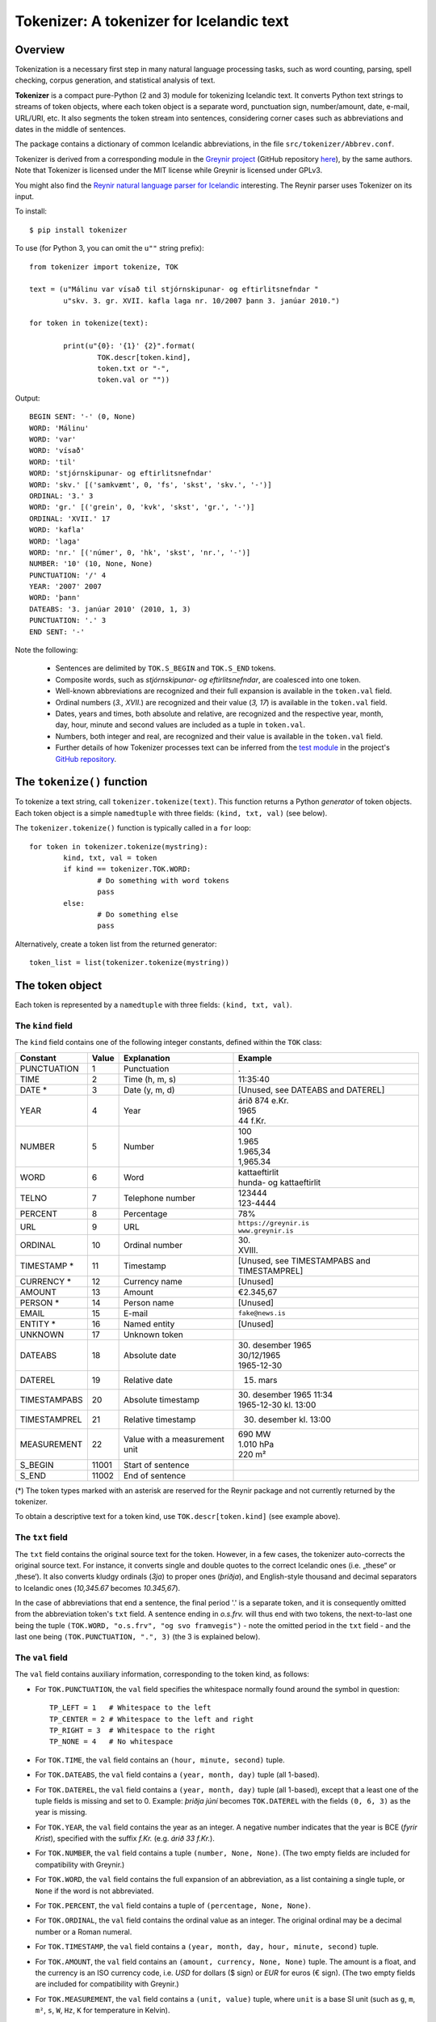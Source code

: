 -----------------------------------------
Tokenizer: A tokenizer for Icelandic text
-----------------------------------------

Overview
--------

Tokenization is a necessary first step in many natural language processing tasks,
such as word counting, parsing, spell checking, corpus generation, and
statistical analysis of text.

**Tokenizer** is a compact pure-Python (2 and 3) module for tokenizing Icelandic text. It converts
Python text strings to streams of token objects, where each token object is a separate
word, punctuation sign, number/amount, date, e-mail, URL/URI, etc. It also segments
the token stream into sentences, considering corner cases such as abbreviations
and dates in the middle of sentences.

The package contains a dictionary of common Icelandic abbreviations, in the file
``src/tokenizer/Abbrev.conf``.

Tokenizer is derived from a corresponding module in the `Greynir project <https://greynir.is>`_
(GitHub repository `here <https://github.com/vthorsteinsson/Reynir>`_), by the same authors.
Note that Tokenizer is licensed under the MIT license while Greynir is licensed under GPLv3.

You might also find the
`Reynir natural language parser for Icelandic <https://github.com/vthorsteinsson/ReynirPackage>`_
interesting. The Reynir parser uses Tokenizer on its input.

To install::

	$ pip install tokenizer

To use (for Python 3, you can omit the ``u""`` string prefix)::

	from tokenizer import tokenize, TOK

	text = (u"Málinu var vísað til stjórnskipunar- og eftirlitsnefndar "
		u"skv. 3. gr. XVII. kafla laga nr. 10/2007 þann 3. janúar 2010.")

	for token in tokenize(text):

		print(u"{0}: '{1}' {2}".format(
			TOK.descr[token.kind],
			token.txt or "-",
			token.val or ""))

Output::

	BEGIN SENT: '-' (0, None)
	WORD: 'Málinu'
	WORD: 'var'
	WORD: 'vísað'
	WORD: 'til'
	WORD: 'stjórnskipunar- og eftirlitsnefndar'
	WORD: 'skv.' [('samkvæmt', 0, 'fs', 'skst', 'skv.', '-')]
	ORDINAL: '3.' 3
	WORD: 'gr.' [('grein', 0, 'kvk', 'skst', 'gr.', '-')]
	ORDINAL: 'XVII.' 17
	WORD: 'kafla'
	WORD: 'laga'
	WORD: 'nr.' [('númer', 0, 'hk', 'skst', 'nr.', '-')]
	NUMBER: '10' (10, None, None)
	PUNCTUATION: '/' 4
	YEAR: '2007' 2007
	WORD: 'þann'
	DATEABS: '3. janúar 2010' (2010, 1, 3)
	PUNCTUATION: '.' 3
	END SENT: '-'

Note the following:

	- Sentences are delimited by ``TOK.S_BEGIN`` and ``TOK.S_END`` tokens.
	- Composite words, such as *stjórnskipunar- og eftirlitsnefndar*, are coalesced into one token.
	- Well-known abbreviations are recognized and their full expansion is available
	  in the ``token.val`` field.
	- Ordinal numbers (*3., XVII.*) are recognized and their value (*3, 17*) is available
	  in the ``token.val``  field.
	- Dates, years and times, both absolute and relative, are recognized and
	  the respective year, month, day, hour, minute and second
	  values are included as a tuple in ``token.val``.
	- Numbers, both integer and real, are recognized and their value is available
	  in the ``token.val`` field.
	- Further details of how Tokenizer processes text can be inferred from the
	  `test module <https://github.com/vthorsteinsson/Tokenizer/blob/master/test/test_tokenizer.py>`_
	  in the project's `GitHub repository <https://github.com/vthorsteinsson/Tokenizer>`_.


The ``tokenize()`` function
---------------------------

To tokenize a text string, call ``tokenizer.tokenize(text)``. This function returns a
Python *generator* of token objects. Each token object is a simple ``namedtuple`` with three
fields: ``(kind, txt, val)`` (see below).

The ``tokenizer.tokenize()`` function is typically called in a ``for`` loop::

	for token in tokenizer.tokenize(mystring):
		kind, txt, val = token
		if kind == tokenizer.TOK.WORD:
			# Do something with word tokens
			pass
		else:
			# Do something else
			pass

Alternatively, create a token list from the returned generator::

	token_list = list(tokenizer.tokenize(mystring))


The token object
----------------

Each token is represented by a ``namedtuple`` with three fields: ``(kind, txt, val)``.

The ``kind`` field
==================

The ``kind`` field contains one of the following integer constants, defined within the ``TOK``
class:

+---------------+---------+---------------------+---------------------------+
| Constant      |  Value  | Explanation         | Example                   |
+===============+=========+=====================+===========================+
| PUNCTUATION   |    1    | Punctuation         | .                         |
+---------------+---------+---------------------+---------------------------+
| TIME          |    2    | Time (h, m, s)      | 11:35:40                  |
+---------------+---------+---------------------+---------------------------+
| DATE *        |    3    | Date (y, m, d)      | [Unused, see DATEABS and  |
|               |         |                     | DATEREL]                  |
+---------------+---------+---------------------+---------------------------+
| YEAR          |    4    | Year                | | árið 874 e.Kr.          |
|               |         |                     | | 1965                    |
|               |         |                     | | 44 f.Kr.                |
+---------------+---------+---------------------+---------------------------+
| NUMBER        |    5    | Number              | | 100                     |
|               |         |                     | | 1.965                   |
|               |         |                     | | 1.965,34                |
|               |         |                     | | 1,965.34                |
+---------------+---------+---------------------+---------------------------+
| WORD          |    6    | Word                | | kattaeftirlit           |
|               |         |                     | | hunda- og kattaeftirlit |
+---------------+---------+---------------------+---------------------------+
| TELNO         |    7    | Telephone number    | | 123444                  |
|               |         |                     | | 123-4444                |
+---------------+---------+---------------------+---------------------------+
| PERCENT       |    8    | Percentage          | 78%                       |
+---------------+---------+---------------------+---------------------------+
| URL           |    9    | URL                 | | ``https://greynir.is``  |
|               |         |                     | | ``www.greynir.is``      |
+---------------+---------+---------------------+---------------------------+
| ORDINAL       |    10   | Ordinal number      | | 30.                     |
|               |         |                     | | XVIII.                  |
+---------------+---------+---------------------+---------------------------+
| TIMESTAMP *   |    11   | Timestamp           | [Unused, see              |
|               |         |                     | TIMESTAMPABS and          |
|               |         |                     | TIMESTAMPREL]             |
+---------------+---------+---------------------+---------------------------+
| CURRENCY *    |    12   | Currency name       | [Unused]                  |
+---------------+---------+---------------------+---------------------------+
| AMOUNT        |    13   | Amount              | €2.345,67                 |
+---------------+---------+---------------------+---------------------------+
| PERSON *      |    14   | Person name         | [Unused]                  |
+---------------+---------+---------------------+---------------------------+
| EMAIL         |    15   | E-mail              | ``fake@news.is``          |
+---------------+---------+---------------------+---------------------------+
| ENTITY *      |    16   | Named entity        | [Unused]                  |
+---------------+---------+---------------------+---------------------------+
| UNKNOWN       |    17   | Unknown token       |                           |
+---------------+---------+---------------------+---------------------------+
| DATEABS       |    18   | Absolute date       | | 30. desember 1965       |
|               |         |                     | | 30/12/1965              |
|               |         |                     | | 1965-12-30              |
+---------------+---------+---------------------+---------------------------+
| DATEREL       |    19   | Relative date       | 15. mars                  |
+---------------+---------+---------------------+---------------------------+
| TIMESTAMPABS  |    20   | Absolute timestamp  | | 30. desember 1965 11:34 |
|               |         |                     | | 1965-12-30 kl. 13:00    |
+---------------+---------+---------------------+---------------------------+
| TIMESTAMPREL  |    21   | Relative timestamp  | 30. desember kl. 13:00    |
+---------------+---------+---------------------+---------------------------+
| MEASUREMENT   |    22   | Value with a        | | 690 MW                  |
|               |         | measurement unit    | | 1.010 hPa               |
|               |         |                     | | 220 m²                  |
+---------------+---------+---------------------+---------------------------+
| S_BEGIN       |  11001  | Start of sentence   |                           |
+---------------+---------+---------------------+---------------------------+
| S_END         |  11002  | End of sentence     |                           |
+---------------+---------+---------------------+---------------------------+

(*) The token types marked with an asterisk are reserved for the Reynir package
and not currently returned by the tokenizer.

To obtain a descriptive text for a token kind, use ``TOK.descr[token.kind]`` (see example above).

The ``txt`` field
==================

The ``txt`` field contains the original source text for the token. However, in a few cases,
the tokenizer auto-corrects the original source text. For instance, it converts single and double
quotes to the correct Icelandic ones (i.e. „these“ or ‚these‘). It also converts kludgy ordinals
(*3ja*) to proper ones (*þriðja*), and English-style thousand and decimal separators to
Icelandic ones (*10,345.67* becomes *10.345,67*).

In the case of abbreviations that end a sentence, the final period '.' is a separate token,
and it is consequently omitted from the abbreviation token's ``txt`` field. A sentence ending
in *o.s.frv.* will thus end with two tokens, the next-to-last one being the tuple
``(TOK.WORD, "o.s.frv", "og svo framvegis")`` - note the omitted period in the ``txt`` field -
and the last one being ``(TOK.PUNCTUATION, ".", 3)`` (the 3 is explained below).

The ``val`` field
==================

The ``val`` field contains auxiliary information, corresponding to the token kind, as follows:

- For ``TOK.PUNCTUATION``, the ``val`` field specifies the whitespace normally found around
  the symbol in question::

	TP_LEFT = 1   # Whitespace to the left
	TP_CENTER = 2 # Whitespace to the left and right
	TP_RIGHT = 3  # Whitespace to the right
	TP_NONE = 4   # No whitespace

- For ``TOK.TIME``, the ``val`` field contains an ``(hour, minute, second)`` tuple.
- For ``TOK.DATEABS``, the ``val`` field contains a ``(year, month, day)`` tuple (all 1-based).
- For ``TOK.DATEREL``, the ``val`` field contains a ``(year, month, day)`` tuple (all 1-based),
  except that a least one of the tuple fields is missing and set to 0. Example: *þriðja júní*
  becomes ``TOK.DATEREL`` with the fields ``(0, 6, 3)`` as the year is missing.
- For ``TOK.YEAR``, the ``val`` field contains the year as an integer. A negative number
  indicates that the year is BCE (*fyrir Krist*), specified with the suffix *f.Kr.*
  (e.g. *árið 33 f.Kr.*).
- For ``TOK.NUMBER``, the ``val`` field contains a tuple ``(number, None, None)``.
  (The two empty fields are included for compatibility with Greynir.)
- For ``TOK.WORD``, the ``val`` field contains the full expansion of an abbreviation,
  as a list containing a single tuple, or ``None`` if the word is not abbreviated.
- For ``TOK.PERCENT``, the ``val`` field contains a tuple of ``(percentage, None, None)``.
- For ``TOK.ORDINAL``, the ``val`` field contains the ordinal value as an integer.
  The original ordinal may be a decimal number or a Roman numeral.
- For ``TOK.TIMESTAMP``, the ``val`` field contains a ``(year, month, day, hour, minute, second)`` tuple.
- For ``TOK.AMOUNT``, the ``val`` field contains an ``(amount, currency, None, None)`` tuple. The
  amount is a float, and the currency is an ISO currency code, i.e. *USD* for dollars ($ sign) or
  *EUR* for euros (€ sign). (The two empty fields are included for compatibility with Greynir.)
- For ``TOK.MEASUREMENT``, the ``val`` field contains a ``(unit, value)`` tuple, where ``unit``
  is a base SI unit (such as ``g``, ``m``, ``m²``, ``s``, ``W``, ``Hz``, ``K`` for temperature
  in Kelvin).


The ``correct_spaces()`` function
---------------------------------

Tokenizer also contains the utility function ``tokenizer.correct_spaces(text)``. This function
returns a string after splitting it up and re-joining
it with correct whitespace around punctuation tokens. Example::

	>>> tokenizer.correct_spaces("Frétt \n  dagsins:Jón\t ,Friðgeir og Páll ! 100  /  2  =   50")
	'Frétt dagsins: Jón, Friðgeir og Páll! 100/2 = 50'


The ``Abbrev.conf`` file
------------------------

Abbreviations recognized by Tokenizer are defined in the ``Abbrev.conf`` file, found in the
``src/tokenizer/`` directory. This is a text file with abbreviations, their definitions and
explanatory comments. The file is loaded into memory during the first call to
``tokenizer.tokenize()`` within a process.


Development installation
------------------------

To install Tokenizer in development mode, where you can easily modify the source files
(assuming you have ``git`` available)::

	$ git clone https://github.com/vthorsteinsson/Tokenizer
	$ cd Tokenizer
	$ # [ Activate your virtualenv here, if you have one ]
	$ python setup.py develop

To run the built-in tests, install `pytest <https://docs.pytest.org/en/latest/>`_, ``cd`` to your
``Tokenizer`` subdirectory (and optionally activate your virtualenv), then run::

    $ python -m pytest

